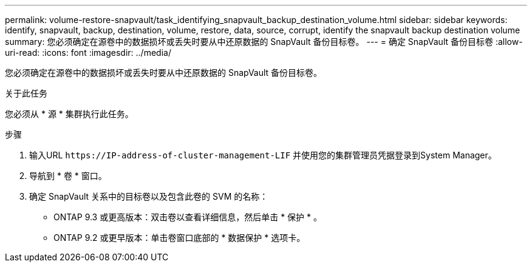 ---
permalink: volume-restore-snapvault/task_identifying_snapvault_backup_destination_volume.html 
sidebar: sidebar 
keywords: identify, snapvault, backup, destination, volume, restore, data, source, corrupt, identify the snapvault backup destination volume 
summary: 您必须确定在源卷中的数据损坏或丢失时要从中还原数据的 SnapVault 备份目标卷。 
---
= 确定 SnapVault 备份目标卷
:allow-uri-read: 
:icons: font
:imagesdir: ../media/


[role="lead"]
您必须确定在源卷中的数据损坏或丢失时要从中还原数据的 SnapVault 备份目标卷。

.关于此任务
您必须从 * 源 * 集群执行此任务。

.步骤
. 输入URL `+https://IP-address-of-cluster-management-LIF+` 并使用您的集群管理员凭据登录到System Manager。
. 导航到 * 卷 * 窗口。
. 确定 SnapVault 关系中的目标卷以及包含此卷的 SVM 的名称：
+
** ONTAP 9.3 或更高版本：双击卷以查看详细信息，然后单击 * 保护 * 。
** ONTAP 9.2 或更早版本：单击卷窗口底部的 * 数据保护 * 选项卡。



